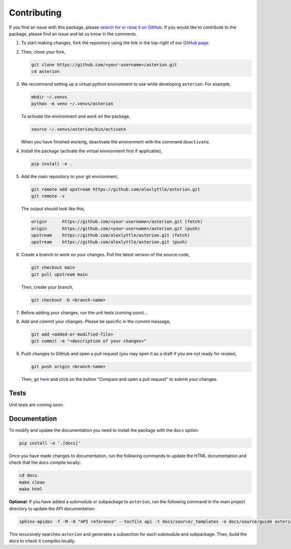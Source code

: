 Contributing
============

If you find an issue with this package, please `search for or raise it on GitHub <https://github.com/alexlyttle/asterion/issues>`_.
If you would like to contribute to the package, please find an issue and let us know in the comments.

#. To start making changes, fork the repository using the link in the top-right of our `GitHub page <https://github.com/alexlyttle/asterion>`_.

#. Then, clone your fork,

   .. code-block:: shell

       git clone https://github.com/<your-username>/asterion.git
       cd asterion

#. We recommend setting up a virtual python environment to use while developing ``asterion``. For example,

   .. code-block:: shell

       mkdir ~/.venvs
       python -m venv ~/.venvs/asterion

   To activate the environment and work on the package,

   .. code-block:: shell

       source ~/.venvs/asterion/bin/activate

   When you have finished working, deactivate the environment with the command ``deactivate``.

#. Install the package (activate the virtual environment first if applicable),

   .. code-block:: shell

       pip install -e .

#. Add the main repository to your git environment,

   .. code-block:: shell

       git remote add upstream https://github.com/alexlyttle/asterion.git
       git remote -v

   The output should look like this,

   .. code-block::

       origin      https://github.com/<your-username>/asterion.git (fetch)
       origin      https://github.com/<your-username>/asterion.git (push)
       upstream    https://github.com/alexlyttle/asterion.git (fetch)
       upstream    https://github.com/alexlyttle/asterion.git (push)

#. Create a branch to work on your changes. Pull the latest version of the source code,

   .. code-block:: shell

       git checkout main
       git pull upstream main
   
   Then, create your branch,

   .. code-block:: shell

       git checkout -b <branch-name> 

#. Before adding your changes, run the unit tests (coming soon)...

#. Add and commit your changes. Please be specific in the commit message,

   .. code-block:: shell

       git add <added-or-modified-file>
       git commit -m "<description of your changes>"

#. Push changes to GitHub and open a pull request (you may open it as a draft if you are not ready for review),

   .. code-block:: shell

       git push origin <branch-name>
   
   Then, go `here <https://github.com/alexlyttle/asterion>`_ and click on the button "Compare and open a pull request" to submit your changes.

Tests
-----

Unit tests are coming soon.

Documentation
-------------

To modify and update the documentation you need to install the package with the ``docs`` option:

.. code-block:: shell

    pip install -e '.[docs]'

Once you have made changes to documentation, run the following commands to update the HTML documentation and check that the docs compile locally:

.. code-block:: shell

    cd docs
    make clean
    make html

**Optional**: If you have added a submodule or subpackage to ``asterion``, run the following command in the main project directory to update the API documentation:

.. code-block:: shell

    sphinx-apidoc -f -M -H "API reference" --tocfile api -t docs/source/_templates -o docs/source/guide asterion

This recursively searches ``asterion`` and generates a subsection for each submodule and subpackage. Then, build the docs to check it compiles locally.

